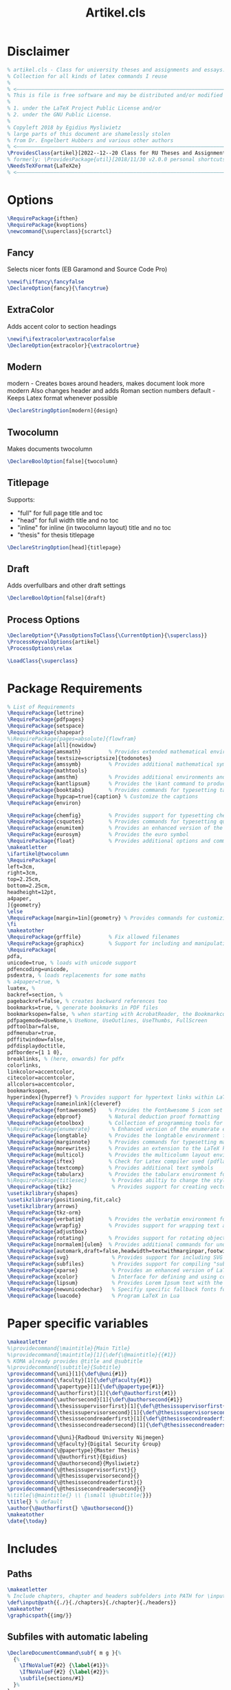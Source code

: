#+title: Artikel.cls
#+sub_title: Class for university theses and assignments, collection for all kinds of latex commands I reuse
#+property: header-args :tangle artikel.cls
#+on_save_cmd: #sleep 2 && sudo make

* Disclaimer
#+begin_src latex
% artikel.cls - Class for university theses and assignments and essays.
% Collection for all kinds of latex commands I reuse
%
% <–––––––––––––––––––––––––––––––––––––––––––––––––––––––––––––––––––––––––––>
% This is file is free software and may be distributed and/or modified
%
% 1. under the LaTeX Project Public License and/or
% 2. under the GNU Public License.
%
% Copyleft 2018 by Egidius Mysliwietz
% large parts of this document are shamelessly stolen
% from Dr. Engelbert Hubbers and various other authors
% <–––––––––––––––––––––––––––––––––––––––––––––––––––––––––––––––––––––––––––>
\ProvidesClass{artikel}[2022--12--20 Class for RU Theses and Assignments]
% formerly: \ProvidesPackage{util}[2018/11/30 v2.0.0 personal shortcuts]
\NeedsTeXFormat{LaTeX2e}
% <–––––––––––––––––––––––––––––––––––––––––––––––––––––––––––––––––––––––––––>
#+end_src
* Options
#+begin_src latex
\RequirePackage{ifthen}
\RequirePackage{kvoptions}
\newcommand{\superclass}{scrartcl}
#+end_src
** Fancy
Selects nicer fonts (EB Garamond and Source Code Pro)
#+begin_src latex
\newif\iffancy\fancyfalse
\DeclareOption{fancy}{\fancytrue}
#+end_src
** ExtraColor
Adds accent color to section headings
#+begin_src latex
\newif\ifextracolor\extracolorfalse
\DeclareOption{extracolor}{\extracolortrue}
#+end_src
** Modern
modern - Creates boxes around headers, makes document look more modern
         Also changes header and adds Roman section numbers
default - Keeps Latex format whenever possible
#+begin_src latex
\DeclareStringOption[modern]{design}
#+end_src
** Twocolumn
Makes documents twocolumn
#+begin_src latex
\DeclareBoolOption[false]{twocolumn}
#+end_src
** Titlepage
Supports:
  - "full" for full page title and toc
  - "head" for full width title and no toc
  - "inline" for inline (in twocolumn layout) title and no toc
  - "thesis" for thesis titlepage
#+begin_src latex
\DeclareStringOption[head]{titlepage}
#+end_src
** Draft
Adds overfullbars and other draft settings
#+begin_src latex
\DeclareBoolOption[false]{draft}
#+end_src
** Process Options
#+begin_src latex
\DeclareOption*{\PassOptionsToClass{\CurrentOption}{\superclass}}
\ProcessKeyvalOptions{artikel}
\ProcessOptions\relax

\LoadClass{\superclass}
#+end_src

* Package Requirements
#+begin_src latex
% List of Requirements
\RequirePackage{lettrine}
\RequirePackage{pdfpages}
\RequirePackage{setspace}
\RequirePackage{shapepar}
%\RequirePackage[pages=absolute]{flowfram}
\RequirePackage[all]{nowidow}
\RequirePackage{amsmath}         % Provides extended mathematical environments and commands
\RequirePackage[textsize=scriptsize]{todonotes}
\RequirePackage{amssymb}         % Provides additional mathematical symbols
\RequirePackage{mathtools}
\RequirePackage{amsthm}          % Provides additional environments and commands for typesetting mathematical proofs
\RequirePackage{kantlipsum}      % Provides the \kant command to produce blindtext
\RequirePackage{booktabs}        % Provides commands for typesetting tables
\RequirePackage[hypcap=true]{caption} % Customize the captions
\RequirePackage{environ}

\RequirePackage{chemfig}         % Provides support for typesetting chemical structures
\RequirePackage{csquotes}        % Provides commands for typesetting quotations
\RequirePackage{enumitem}        % Provides an enhanced version of the enumerate environment
\RequirePackage{eurosym}         % Provides the euro symbol
\RequirePackage{float}           % Provides additional options and commands for floating objects
\makeatletter
\ifartikel@twocolumn
\RequirePackage[
left=3cm,
right=3cm,
top=2.25cm,
bottom=2.25cm,
headheight=12pt,
a4paper,
]{geometry}
\else
\RequirePackage[margin=1in]{geometry} % Provides commands for customizing page layout
\fi
\makeatother
\RequirePackage{grffile}         % Fix allowed filenames
\RequirePackage{graphicx}        % Support for including and manipulating graphics
\RequirePackage[
pdfa,
unicode=true, % loads with unicode support
pdfencoding=unicode,
psdextra, % loads replacements for some maths
% a4paper=true, %
luatex, %
backref=section, %
pagebackref=false, % creates backward references too
bookmarks=true, % generate bookmarks in PDF files
bookmarksopen=false, % when starting with AcrobatReader, the Bookmarkcolumn is opened
pdfpagemode=UseNone,% UseNone, UseOutlines, UseThumbs, FullScreen
pdftoolbar=false,
pdfmenubar=true,
pdffitwindow=false,
pdfdisplaydoctitle,
pdfborder={1 1 0},
breaklinks, % (here, onwards) for pdfx
colorlinks,
linkcolor=accentcolor,
citecolor=accentcolor,
allcolors=accentcolor,
bookmarksopen,
hyperindex]{hyperref} % Provides support for hypertext links within LaTeX documents
\RequirePackage[nameinlink]{cleveref}
\RequirePackage{fontawesome5}    % Provides the FontAwesome 5 icon set
\RequirePackage{ebproof}         % Natural deduction proof formatting
\RequirePackage{etoolbox}        % Collection of programming tools for LaTeX
%\RequirePackage{enumerate}       % Enhanced version of the enumerate environment
\RequirePackage{longtable}       % Provides the longtable environment for typesetting tables that may span multiple pages
\RequirePackage{marginnote}      % Provides commands for typesetting marginal notes
\RequirePackage{morewrites}      % Provides an extension to the LaTeX kernel's output routine
\RequirePackage{multicol}        % Provides the multicolumn layout environment
\RequirePackage{iftex}           % Check for Latex compiler used (pdflatex, xelatex, lualatex)
\RequirePackage{textcomp}        % Provides additional text symbols
\RequirePackage{tabularx}        % Provides the tabularx environment for typesetting tables with fixed width columns
%\RequirePackage{titlesec}        % Provides abiltiy to change the style of the title
\RequirePackage{tikz}             % Provides support for creating vector graphics using the TikZ drawing library
\usetikzlibrary{shapes}
\usetikzlibrary{positioning,fit,calc}
\usetikzlibrary{arrows}
\RequirePackage{tkz-orm}
\RequirePackage{verbatim}        % Provides the verbatim environment for typesetting program code
\RequirePackage{wrapfig}         % Provides support for wrapping text around figures
\RequirePackage{adjustbox}
\RequirePackage{rotating}        % Provides support for rotating objects
\RequirePackage[normalem]{ulem}  % Provides additional commands for underlining text, such as strikethrough
\RequirePackage[automark,draft=false,headwidth=textwithmarginpar,footwidth=head]{scrlayer-scrpage} % scrtcl headers and footers, among other things
\RequirePackage{svg}              % Provides support for including SVG graphics
\RequirePackage{subfiles}         % Provides support for compiling "subfiles" (i.e., individual LaTeX files that are part of a larger project)
\RequirePackage{xparse}           % Provides an enhanced version of LaTeX's kernel commands for defining new commands
\RequirePackage{xcolor}           % Interface for defining and using color in LaTeX
\RequirePackage{lipsum}           % Provides Lorem Ipsum text with the \lorem command
\RequirePackage{newunicodechar}   % Specifiy specific fallback fonts for individual characters
\RequirePackage{luacode}          % Program LaTeX in Lua
#+end_src
* Paper specific variables
#+begin_src latex
\makeatletter
%\providecommand{\maintitle}{Main Title}
%\providecommand{\maintitle}[1]{\def{\@maintitle}{{#1}}
% KOMA already provides @title and @subtitle
%\providecommand{\subtitle}{Subtitle}
\providecommand{\uni}[1]{\def\@uni{#1}}
\providecommand{\faculty}[1]{\def\@faculty{#1}}
\providecommand{\papertype}[1]{\def\@papertype{#1}}
\providecommand{\authorfirst}[1]{\def\@authorfirst{#1}}
\providecommand{\authorsecond}[1]{\def\@authorsecond{#1}}
\providecommand{\thesissupervisorfirst}[1]{\def\@thesissupervisorfirst{#1}}
\providecommand{\thesissupervisorsecond}[1]{\def\@thesissupervisorsecond{#1}}
\providecommand{\thesissecondreaderfirst}[1]{\def\@thesissecondreaderfirst{#1}}
\providecommand{\thesissecondreadersecond}[1]{\def\@thesissecondreadersecond{#1}}

\providecommand{\@uni}{Radboud University Nijmegen}
\providecommand{\@faculty}{Digital Security Group}
\providecommand{\@papertype}{Master Thesis}
\providecommand{\@authorfirst}{Egidius}
\providecommand{\@authorsecond}{Mysliwietz}
\providecommand{\@thesissupervisorfirst}{}
\providecommand{\@thesissupervisorsecond}{}
\providecommand{\@thesissecondreaderfirst}{}
\providecommand{\@thesissecondreadersecond}{}
%\title{\@maintitle{} \\ {\small \@subtitle{}}}
\title{} % default
\author{\@authorfirst{} \@authorsecond{}}
\makeatother
\date{\today}
#+end_src
* Includes
** Paths
#+begin_src latex
\makeatletter
% Include chapters, chapter and headers subfolders into PATH for \input
\def\input@path{{./}{./chapters}{./chapter}{./headers}}
\makeatother
\graphicspath{{img/}}
#+end_src
** Subfiles with automatic labeling
#+begin_src latex
\DeclareDocumentCommand\subf{ m g }{%
  {%
    \IfNoValueT{#2} {\label{#1}}%
    \IfNoValueF{#2} {\label{#2}}%
    \subfile{sections/#1}
  }%
}
#+end_src
̀
* PDFLatex specifics
#+begin_src latex
\ifpdftex

\RequirePackage[american]{babel} % Provides support for multilingual typesetting
\RequirePackage{inputenc}        % Provides support for input encoding (e.g., for typing special characters)
\RequirePackage[T1]{fontenc}     % Provides support for font encoding

\fi
#+end_src
* LuaLaTeX/XeLaTeX specifics
** Languages
#+begin_src latex
\iftutex

\RequirePackage{fontspec}
\RequirePackage{polyglossia}
% usmax is same as us/american, but with additional hyphenation patterns
\setmainlanguage[variant=usmax]{english}
\setotherlanguage[variant=german, spelling=new, script=latin]{german} %or script=blackletter
\setotherlanguage[variant=ecclesiastic, hyphenation=liturgical, usej=false]{latin}
\setotherlanguage[numerals=hebrew, calendar=hebrew, transliteration=academy]{hebrew}
\setotherlanguage[variant=ancient, numerals=greek, attic=true]{greek}
#+end_src
*** Language Environments
#+begin_src latex
\newenvironment{churchlatin}
{\begin{latin}[variant=ecclesiastic, hyphenation=liturgical, usej=false]}
  {\end{latin}}

\newenvironment{classicallatin}
{\begin{latin}[variant=classic]}
  {\end{latin}}

\newenvironment{ancientgreek}
{\begin{greek}[variant=ancient, numerals=greek]}
  {\end{greek}}

#+end_src
** Font tweaks
#+begin_src latex
%\defaultfontfeatures{Scale=MatchLowercase} % Makes all fonts match the lowercase of the main font by default
\defaultfontfeatures[\rmfamily]{Scale=1} % Roman font keeps its size (as all other fonts are relative to it)

\RequirePackage{microtype}
\RequirePackage{realscripts}
\RequirePackage[cmintegrals, cmbraces]{newtxmath}
#+end_src
** End of LuaLaTeX
#+begin_src latex
\fi
#+end_src
* Biblatex
#+begin_src latex
\RequirePackage[backend=biber, style=ieee, giveninits=true, uniquename=init] {biblatex} % Bibliographic package
% language=auto, autolang=other make biblatex automatically switch language script fonts, but create problems with mixed scripts
#+end_src
* Fonts
** Definition Overview
Fontspec defines:
- BoldFont \textbf \strong
- ItalicFont \textit \emph
- BoldItalicFont
- SlantedFont \textsl
- BoldSlantedFont
- SwashFont \textsw
- BoldSwashFont
- SmallCapsFont \textsc
- UprightFont
FontFace defines
- xl: Extra Light \textxl
- l: Light \textl
- (Regular)
- md: Medium \textmd
- sb: Semibold \textsb
- db: Demibold \textdb
- (Bold) \textbf
- k: Black \textbl \textk
** Font Face Shortcuts
#+begin_src latex
\iftutex
% Extra light
\DeclareRobustCommand\xlseries{\fontseries{xl}\selectfont}
\DeclareTextFontCommand{\textxl}{\xlseries}
% Light
\DeclareRobustCommand\lseries{\fontseries{l}\selectfont}
\DeclareTextFontCommand{\textl}{\lseries}
% Medium
\DeclareRobustCommand\mbseries{\fontseries{mb}\selectfont}
\DeclareTextFontCommand{\textmb}{\mbseries}
% Semibold
\DeclareRobustCommand\sbseries{\fontseries{sb}\selectfont}
\DeclareTextFontCommand{\textsb}{\mbseries}
% Demibold
\DeclareRobustCommand\dbseries{\fontseries{db}\selectfont}
\DeclareTextFontCommand{\textdb}{\mbseries}
% Black
\DeclareRobustCommand\kseries{\fontseries{k}\selectfont}
\DeclareTextFontCommand{\textk}{\kseries}
\DeclareTextFontCommand{\textbl}{\kseries}

\newcommand{\lmr}{\fontfamily{lmr}\selectfont} % Latin Modern Roman
\newcommand{\lmss}{\fontfamily{lmss}\selectfont} % Latin Modern Sans
\newcommand{\lmtt}{\fontfamily{lmtt}\selectfont} % Latin Modern Mono
#+end_src
*** Strong Nesting
Allows for progressively weightier fonts when invoking \strong
#+begin_src latex
\strongfontdeclare{\xlseries,\mbseries}
\strongfontdeclare{\lseries,\sbseries}
\strongfontdeclare{\mbseries,\bfseries}
\strongfontdeclare{\sbseries,\bfseries}
\strongfontdeclare{\dbseries,\bfseries}
\strongfontdeclare{\bfseries,\kseries}
\fi
#+end_src
** EB Garamond
#+begin_src latex
\makeatletter
\ifpdftex
\iffancy
\RequirePackage{ebgaramond}
\RequirePackage{ebgaramond-maths}
\fi\fi
\makeatother
\iftutex


 % \defaultfontfeatures+[EBGaramond]{
 %   RawFeature={%
 %  +hlig;
 %  +case;%Case sensitive symbols
 %  +liga;%Default ligatures
 %  +kern;
 % }
 % ,}
\providefontfamily{\EBGaramond}{EBGaramond}[
Path = /home/user/.fonts/EBGaramond/,
Scale = 1,
Extension = .ttf,
UprightFont = *-Regular, % set EB Garamond 12 as default upright font
UprightFeatures = {
  SizeFeatures = {
    {Size = -10.1,
      Font = *-Regular}, % use EB Garamond 08 for 10pt size and smaller
    {Size = 10.1-}
  },
}, % use default upright font for larger than 10pt size
ItalicFont = *-Italic, % set EB Garamond 12 as default italic font
ItalicFeatures = {
  SizeFeatures = {
    {Size = -10.1,
      Font = *-Italic}, % use EB Garamond 08 for 10pt size and smaller
    {Size = 10.1-}
  }
}, % use default italic font for larger than 10pt size
BoldFont = *-Bold, % set EB Garamond 12 as default italic font
BoldFeatures = {
  SizeFeatures = {
    {Size = -10.1,
      Font = *-Bold}, % use EB Garamond 08 for 10pt size and smaller
    {Size = 10.1-}
  }
}, % use default italic font for larger than 10pt size
BoldItalicFont = *-BoldItalic,
FontFace={mb}{n}{*-Medium},
FontFace={mb}{it}{*-MediumItalic},
FontFace={sb}{n}{*-SemiBold},
FontFace={sb}{it}{*-SemiBoldItalic},
FontFace={k}{n}{*-ExtraBold},
FontFace={k}{it}{*-ExtraBoldItalic},
SmallCapsFeatures = {Letters = SmallCaps},
Ligatures = {Common, TeX},
Numbers = {Proportional, OldStyle},
%RawFeature = {-locl, +swsh, +ss01},
SwashFont = *-Swash,
]
\makeatletter
\iffancy
\setmainfont{EBGaramond}
\setsansfont{EBGaramond} % Change to Optima
\newfontfamily\greekfont{EBGaramond}
\else
\setmainfont{Linux Libertine O}
\setsansfont{Linux Libertine O} % Switch to Sans
\newfontfamily\greekfont{Linux Libertine O}
\fi
\makeatother
#+end_src
*** Fix for enum with Garamond
EB Garamond does not always properly display the bullet without this
#+begin_src latex
\setlist[itemize]{label={\large $\bullet$}, labelsep=3mm}
#+end_src
*** Black Initials
#+begin_src latex
\providefontfamily{\EBGaramondInitials}{EBGaramond-Initials}[
Path = /home/user/.fonts/EBGaramond/orig/,
Extension = .otf,
]
#+end_src
*** White Initials
#+begin_src latex
\providefontfamily{\EBGaramondWhiteInitials}{EBGaramond-Initials}[
Path = /home/user/.fonts/EBGaramond/orig/,
Extension = .otf,
UprightFont = *F1
]
#+end_src
*** Text Initials
#+begin_src latex
\providefontfamily{\EBGaramondTextInitials}{EBGaramond-Initials}[
Path = /home/user/.fonts/EBGaramond/orig/,
Extension = .otf,
UprightFont = *F2
]
#+end_src
*** EB Garamond Swash
#+begin_src latex
\providefontfamily{\EBGaramondSwash}{EBGaramond-Swash}[
Path = /home/user/.fonts/EBGaramond/orig/,
Extension = .otf,
UprightFont = *
]
\providecommand{\ebsw}{\EBGaramondSwash}
\makeatletter
\iffancy
\renewcommand{\textsw}[1]{{\EBGaramondSwash{}#1}}
\let\oldquote\quote
\let\oldendquote\endquote%
\renewenvironment{quote}{\oldquote\EBGaramondSwash“}{”\oldendquote}
\fi
\makeatother
#+end_src

** SourceCodePro
#+begin_src latex
\providefontfamily{\SourceCodePro}{SourceCodePro}[
Path = /home/user/.fonts/SourceCodePro/,
Extension = .otf,
UprightFont = *-Regular,
BoldFont = *-Bold,
ItalicFont = *-It,
BoldItalicFont = *-BoldIt,
FontFace = {xl}{n}{*-ExtraLight},
FontFace = {xl}{it}{*-ExtraLightIt},
FontFace = {l}{n}{*-Light},
FontFace = {l}{it}{*-LightIt},
FontFace = {mb}{n}{*-Medium},
FontFace = {mb}{it}{*-MediumIt},
FontFace = {sb}{n}{*-Semibold},
FontFace = {sb}{it}{*-SemiboldIt},
FontFace = {k}{n}{*-Black},
FontFace = {k}{it}{*-BlackIt},
Scale=MatchLowercase,
]
\makeatletter
\iffancy
\setmonofont[Scale=MatchLowercase]{SourceCodePro}
\fi
\makeatother
#+end_src
** Arial
#+begin_src latex
\providefontfamily{\Arial}{Arial}[
Path = /home/user/.fonts/Arial/,
Extension = .otf,
UprightFont = *,
AutoFakeBold,
AutoFakeSlant,
]
#+end_src
** ScheherazadeNew (Arabic script)
#+begin_src latex
\setotherlanguage{arabic}
\setotherlanguage{persian}
\newfontfamily\arabicfont[Script=Arabic]{ScheherazadeNew}
\newfontfamily\arabicfonttt[Script=Arabic]{ScheherazadeNew}
\providefontfamily{\ScheherazadeNew}{ScheherazadeNew}[
Path = /home/user/.fonts/ScheherazadeNew/,
Extension = .ttf,
UprightFont = *-Regular,
BoldFont = *-Bold,
]
\providefontfamily{\GeezaPro}{GeezaPro}[
Path = /home/user/.fonts/GeezaPro/,
Extension = .otf,
UprightFont = *-Regular,
]
#+end_src
*** Workaround fallback font for Arabic Unicode block
#+begin_src latex
\begin{luacode}
  function addcharsarabic(start, finish)
    for i=start,finish do
      tex.sprint("\\newunicodechar{" .. unicode.utf8.char(i) .. "}{{\\arabicfont{" .. unicode.utf8.char(i) .. "}}}")
    end
  end
\end{luacode}

\directlua{addcharsarabic(0x0600, 0x06FF)}  % Arabic block
#+end_src
** KingHwa Old Song (CJK)
#+begin_src latex
\setotherlanguage{chinese}
\newfontfamily\chinesefont[Script=CJK]{KingHwaOldSong}
\providefontfamily{\KingHwa}{KingHwaOldSong}[
Path = /home/user/.fonts/KingHwaOldSong/,
Extension = .otf,
UprightFont = *-Regular,
]
#+end_src
*** Workaround fallback font for CJK Unicode block
#+begin_src latex
\begin{luacode}
  function addcharsCJK(start, finish)
    for i=start,finish do
      tex.sprint("\\newunicodechar{" .. unicode.utf8.char(i) .. "}{{\\chinesefont{" .. unicode.utf8.char(i) ..   "}}}")
    end
  end
\end{luacode}

  % CJK Unified Ideographs
  \directlua{addcharsCJK(0x4E00, 0x9FFF)}

  % CJK Unified Ideographs Extension A
  \directlua{addcharsCJK(0x3400, 0x4DBF)}

  %- CJK Unified Ideographs Extension B
  \directlua{addcharsCJK(0x20000, 0x2A6DF)}

  %- CJK Unified Ideographs Extension C
  \directlua{addcharsCJK(0x2A700, 0x2B73F)}

  %- CJK Unified Ideographs Extension D
  \directlua{addcharsCJK(0x2B740, 0x2B81F)}

  %- CJK Unified Ideographs Extension E
  \directlua{addcharsCJK(0x2B820, 0x2CEAF)}

  %- CJK Unified Ideographs Extension F
  \directlua{addcharsCJK(0x2CEB0, 0x2EBEF)}

  %- CJK Unified Ideographs Extension G
  \directlua{addcharsCJK(0x30000, 0x3134F)}

  %- CJK Unified Ideographs Extension H
  \directlua{addcharsCJK(0x31350, 0x323AF)}

  %- CJK Compatibility Ideographs
  \directlua{addcharsCJK(0xF900, 0xFAFF)}

  %- CJK Compatibility Ideographs Supplement
  \directlua{addcharsCJK(0x2F800, 0x2FA1F)}

#+end_src
** Noto Sans Canadian Aboriginal
#+begin_src latex
\newfontfamily\canadianaboriginalfont{NotoSansCanadianAboriginal}
\providefontfamily{\NSCanadianAboriginal}{NotoSansCanadianAboriginal}[
Path = /home/user/.fonts/NotoSansCanadianAboriginal/,
Extension = .ttf,
UprightFont = *-Regular,
BoldFont = *-Bold,
]
#+end_src
*** Workaround fallback font for Canadian Aboriginal Syllabics
#+begin_src latex
\begin{luacode}
  function addcharsCanadianAboriginal(start, finish)
    for i=start,finish do
      tex.sprint("\\newunicodechar{" .. unicode.utf8.char(i) .. "}{{\\NSCanadianAboriginal{" .. unicode.utf8.char(i) ..   "}}}")
    end
  end
\end{luacode}

  % CJK Unified Ideographs
  \directlua{addcharsCanadianAboriginal(0x1400, 0x167F)}
#+end_src

** Frank Ruhl Libre (Hebrew)
#+begin_src latex
\setotherlanguage{hebrew}
\newfontfamily\hebrewfont[Script=Hebrew]{FrankRuhlLibre}
\providefontfamily{\FrankRuhlLibre}{FrankRuhlLibre}[
Path = /home/user/.fonts/FrankRuhlLibre/,
Extension = .ttf,
UprightFont = *-Regular,
BoldFont = *-Bold,
]
#+end_src
*** Workaround fallback font for Hebrew
#+begin_src latex
\begin{luacode}
  function addcharsHebrew(start, finish)
    for i=start,finish do
      tex.sprint("\\newunicodechar{" .. unicode.utf8.char(i) .. "}{{\\hebrewfont{" .. unicode.utf8.char(i) ..   "}}}")
    end
  end
\end{luacode}

  % Hebrew block
  \directlua{addcharsHebrew(0x0590, 0x05FF)}
#+end_src

** Laila (Devanagari)
#+begin_src latex
\setotherlanguage{sanskrit}
\setotherlanguage{devanagari}
\setotherlanguage{hindi}
\newfontfamily\devanagarifont[Script=Devanagari]{Laila}
\providefontfamily{\Laila}{Laila}[
Path = /home/user/.fonts/Laila/,
Extension = .ttf,
UprightFont = *-Regular,
BoldFont = *-Bold,
]
#+end_src
*** Workaround fallback font for Devanagari
#+begin_src latex
\begin{luacode}
  function addcharsDevanagari(start, finish)
    for i=start,finish do
      tex.sprint("\\newunicodechar{" .. unicode.utf8.char(i) .. "}{{\\devanagarifont{" .. unicode.utf8.char(i) ..   "}}}")
    end
  end
\end{luacode}

  % Devanagari block
  \directlua{addcharsDevanagari(0x0900, 0x097F)}
#+end_src


** Noto Sans Egyptian Hieroglyphs
#+begin_src latex
\newfontfamily\egyptianhieroglyphsfont{NotoSansEgyptianHieroglyphs}
\providefontfamily{\NSEgyptianHieroglyphs}{NotoSansEgyptianHieroglyphs}[
Path = /home/user/.fonts/NotoSansEgyptianHieroglyphs/,
Extension = .ttf,
UprightFont = *-Regular,
]
#+end_src
*** Workaround fallback font for Egyptian Hieroglyphs
#+begin_src latex
\begin{luacode}
  function addcharsEgyptianHieroglyphs(start, finish)
    for i=start,finish do
      tex.sprint("\\newunicodechar{" .. unicode.utf8.char(i) .. "}{{\\NSEgyptianHieroglyphs{" .. unicode.utf8.char(i) ..   "}}}")
    end
  end
\end{luacode}

  % Egyptian Hieroglyphs block
  \directlua{addcharsEgyptianHieroglyphs(0x13000, 0x1342F)}
#+end_src

** Apple Color Emoji
#+begin_src latex
\providefontfamily{\AppleColorEmoji}{AppleColorEmoji}[
Path = /home/user/.fonts/AppleColorEmoji/,
Extension = .ttf,
UprightFont = *-Regular,
AutoFakeBold,
AutoFakeSlant,
]
#+end_src
*** Workaround fallback font for emoji Unicode block
#+begin_src latex
\begin{luacode}
  function addcharsEmoji(start, finish)
    for i=start,finish do
      tex.sprint("\\newunicodechar{" .. unicode.utf8.char(i) .. "}{{\\AppleColorEmoji{" .. unicode.utf8.char(i) ..   "}}}")
    end
  end
\end{luacode}

% Main emoji block
  %\directlua{addcharsEmoji(0x1F600, 0x1F64F)}
% Additional block
  %\directlua{addcharsEmoji(0x1F900, 0x1F9FF)}

#+end_src

** Times New Roman
#+begin_src latex
\providefontfamily{\TimesNewRoman}{TimesNewRoman}[
Extension = .otf,
Path = /home/user/.fonts/TimesNewRoman/,
UprightFont = *,
AutoFakeBold,
AutoFakeSlant,
]
#+end_src
** Font Awesome
#+begin_src latex
\providefontfamily{\FontAwesome}{FontAwesome}[
Extension = .otf,
Path = /home/user/.fonts/FontAwesome/,
UprightFont = *-Regular,
BoldFont = *-Solid,
]
\providefontfamily{\FontAwesomeBrands}{FontAwesome-Brands}[
Extension = .otf,
Path = /home/user/.fonts/FontAwesome/,
UprightFont = *-Regular,
]

#+end_src
** Default
"Latin Modern Roman"
"Linux Libertine O"
** End of LuaTeX/XeTeX specifics
#+begin_src latex
\fi
#+end_src

* Logos
** RU
#+begin_src latex
\providecommand{\RUlogo}{\includegraphics[width=25mm]{img/in_dei_nomine_feliciter.eps}}
\providecommand{\textRUlogo}{\raisebox{0pt}[0pt][0pt]{\scalebox{.33}{\RUlogo}}}
#+end_src
** Star
#+begin_src latex
\iftutex
\providefontfamily{\starcorporate}{Corporate}[
Path = /home/user/.fonts/Corporate/,
Extension = .otf,
UprightFont = *E-Regular,
SmallCapsFont = *E-SC-Regular,
FontFace={l}{n}{*S-Light-Regular},
]
\newcommand{\segp}{{\starcorporate{} \textsc{Star Cooperation\raisebox{.45ex}{\scalebox{.5}{®}}}}}
\newcommand{\starlogo}{{%
\begin{minipage}[c][\arraycolsep][t]{.3\linewidth}
  \begin{center}
    \segp{} \\\vspace{-1.6ex}\rule{8.75em}{.2pt}\\\vspace{-1.3ex} \starcorporate\textl{} \scalebox{.44}{Your Partners in Excellence}
  \end{center}
\end{minipage}}}

\newcommand{\textstarlogo}{%_
% Magic number of .57cm to make logo appear vertically centered in logo
\raisebox{.57cm}{\starlogo}
}

\fi
#+end_src

#+RESULTS:
#+begin_example
\iftutex
\providefontfamily{\starcorporate}{Corporate}[
Path = /home/user/.fonts/Corporate/,
Extension = .otf,
UprightFont = *E-Regular,
SmallCapsFont = *E-SC-Regular,
FontFace={l}{n}{*S-Light-Regular},
]
\newcommand{\segp}{{\starcorporate{} \textsc{Star Cooperation\raisebox{.45ex}{\scalebox{.5}{®}}}}}
\newcommand{\starlogo}{{%
\begin{minipage}[c][\arraycolsep][t]{.3\linewidth}
  \begin{center}
    \segp{} \\\vspace{-1.6ex}\rule{8.75em}{.2pt}\\\vspace{-1.3ex} \starcorporate\textl{} \scalebox{.44}{Your Partners in Excellence}
  \end{center}
\end{minipage}}}
\fi
#+end_example

** Current used compiler
#+begin_src latex
\newcommand{\compiler}{\ifpdftex pdf\TeX\else\ifluatex lua\TeX\else\ifxetex \XeTeX\fi\fi\fi}
#+end_src
* Style
** Liturgical Colors
#+begin_src latex
\definecolor{litpurple}{RGB}{128,0,128}
\definecolor{gold}{RGB}{212,175,55}
\definecolor{litpink}{RGB}{244,133,186}
\definecolor{litgreen}{RGB}{24,100,32}
\definecolor{litred}{RGB}{216,7,7}
\definecolor{lityellow}{RGB}{212,175,55}
\newcommand{\litpurple}{\color{litpurple}}
\newcommand{\gold}{\color{gold}}
#+end_src

** Colors
#+begin_src latex
\newcommand{\red}[1]{{\color{red}{#1}}}
\newcommand{\blue}[1]{{\color{blue}{#1}}}
\newcommand{\yellow}[1]{{\color{yellow}{#1}}}
\newcommand{\grey}[1]{{\color{gray}{#1}}}
\newcommand{\gray}[1]{{\color{gray}{#1}}}
\newcommand{\green}[1]{{\color{green}{#1}}}
\newcommand{\white}[1]{{\color{white}{#1}}}
\newcommand{\orange}[1]{{\color{orange}{#1}}}
\newcommand{\purple}[1]{{\color{purple}{#1}}}
\newcommand{\pink}[1]{{\color{pink}{#1}}}
#+end_src
** Text styles
*** Dropcaps
#+begin_src latex
% Using TeX command definition instead of Latex to make word capitilization work better
\def\drop #1#2 {% space before { is required
  \lettrine[lines=2]{\EBGaramondTextInitials{}#1}{#2} % trailing space
}

% Same command, but does not force EB Garamond Text
\def\drop* #1#2 {% space before { is required
  \lettrine[lines=2]{#1}{#2} % trailing space
}

% Use Black Initials instead
\def\fancydrop #1#2 {% space before { is required
  \lettrine[lines=2]{\EBGaramondInitials{}#1}{#2} % trailing space
}
%\providecommand{\Section}[1]{\section{#1}\drop}
%\providecommand{\Section*}[1]{\section{#1}\drop*}

#+end_src
*** Shapes around text
#+begin_src latex
% Trapezii
\newcommand{\sctrap}[2][1cm]{
  \begin{tikzpicture}%
 \node[xshift=2cm,yshift=-3cm,draw,trapezium,text width=#1,align=center,shape border rotate=180]{\ensuremath{#2}};%
 \end{tikzpicture}%
 \vspace*{-0.10cm}%
}

% Small Trapezoid
\newcommand{\sctrapsmall}[2][1cm]{
\resizebox{!}{0.7\baselineskip}{\sctrap[#1]{#2}}
}

% Circle around text
\DeclareRobustCommand\circled[1]{\tikz[baseline=(char.base)]{
            \node[shape=circle,draw,inner sep=2pt] (char) {#1};
}}

#+end_src
*** Glowing text
#+begin_src latex
\providecommand{\textglow}[2][red]{%
  \leavevmode%
  \pdfliteral{q 1 J 1 j 1 Tr}%
  \foreach\layer in{1,...,10}{%
    \color{#1!\layer0!white!50!white}%
    \pgfsetlinewidth{(11-\layer)/3}% pgf command will do arithmetic for us
    \rlap{#2}%
  }%
  \pdfliteral{Q}%
  \hbox{#2}%
}
#+end_src
** Compact enumerate and itemize
#+begin_src latex
\newenvironment{compactitemize}{\begin{itemize}[noitemsep]}{\end{itemize}}
\newenvironment{compactenumerate}{\begin{enumerate}[noitemsep]}{\end{enumerate}}
\newenvironment{spaceditemize}{\begin{itemize}}{\end{itemize}}
\newenvironment{spacedenumerate}{\begin{enumerate}}{\end{enumerate}}


% Refine these compact versions as default in compact document
\let\oldenumerate\enumerate
\let\endoldenumerate\endenumerate
\renewenvironment{enumerate}{\oldenumerate[noitemsep]}{\endoldenumerate}
\let\olditemize\itemize
\let\endolditemize\enditemize
\renewenvironment{itemize}{\olditemize[noitemsep]}{\endolditemize}
#+end_src
** Style for Minted
#+begin_src latex
% ensure tables have correct text colour
%\AtBeginEnvironment{tabular}{\color{green}}

% Code blocks
\RequirePackage{minted}
\RequirePackage[many,breakable,xparse]{tcolorbox}

  \setminted{
	frame=none,
	% framesep=2mm,
	baselinestretch=1.2,
	fontsize=\footnotesize,
	highlightcolor=page!95!text!80!primary,
	linenos,
	breakanywhere=true,
	breakautoindent=true,
	breaklines=true,
	tabsize=4,
	xleftmargin=3.5em,
	autogobble=true,
	obeytabs=true,
	python3=true,
	% texcomments=true,
	framesep=2mm,
	breakbefore=\\\.+,
	breakafter=\,
  }

  \BeforeBeginEnvironment{minted}{
	\begin{tcolorbox}[
	  enhanced,
	  overlay={\fill[page!90!text] (frame.south west) rectangle ([xshift=2.8em]frame.north west);},
	  colback=page!95!text,
	  colframe=page!95!text, % make frame colour same as background
	  breakable,% Allow page breaks
	  arc=0pt,outer arc=0pt,sharp corners, % sharp corners
	  boxsep=0pt,left=0pt,right=0pt,top=0pt,bottom=0pt % no margin/paddding
	  ]
	}
	\AfterEndEnvironment{minted}{\end{tcolorbox}}


  \renewcommand\theFancyVerbLine{\color{text!60!page}\arabic{FancyVerbLine}} % minted line numbering

  \let\mintinlineold\mintinline
  \setmintedinline{breaklines,bgcolor={}}
  % FIXME: issue with line breaking (it doesn't)
  \DeclareTotalTCBox{\mintinline}{v v}{
	nobeforeafter,tcbox raise base,
	enhanced, frame hidden, arc=3pt,
	boxsep=0pt,left=3pt,right=3pt,top=2pt,bottom=2pt, % minimal margin/paddding
	colback=page!94!text,
	outer arc=0pt,
	leftrule=0pt,rightrule=0pt,toprule=0pt,bottomrule=0pt
  }{\mintinlineold{#1}{#2}}
#+end_src
** ISO Date
#+begin_src latex
\newcommand{\isodate}{\the\year-\ifnum\month<10\relax0\fi\the\month-\ifnum\day<10\relax0\fi\the\day}
#+end_src
** Roman Numbers for Table of Contents
#+begin_src latex
\makeatletter
\IfStrEq{\artikel@design}{modern}{
  \NewCommandCopy{\toc}{\tableofcontents}
  \renewcommand{\tableofcontents}{\pagenumbering{Roman}\toc\clearpage\pagenumbering{arabic}}
}{}
\makeatother
#+end_src
** Roman Numbers for Sections
#+begin_src latex
\makeatletter
\IfStrEq{\artikel@design}{modern}{
  \renewcommand\thesection{\Roman{section}} % Roman numerals for the sections
  \renewcommand\thesubsection{\roman{subsection}} % roman numerals for subsections
  \renewcommand\thesubsubsection{\alph{subsubsection}} % alphabetic numerals for subsubsections
}{}
\makeatother
#+end_src
** Header and Footer Styles
#+begin_src latex
\makeatletter
\RequirePackage[hyphenate,fit]{truncate}
\providecommand{\logo}[1]{\def\@logo{#1}}
\providecommand{\@logo}{}
\colorlet{accentcolor}{litpurple}
\providecommand{\accentcolor}{\color{accentcolor}}
\IfStrEq{\artikel@design}{modern}{
\pagestyle{scrheadings}
\KOMAoptions{headsepline=2pt, headwidth=textwithmarginpar}
%\KOMAoptions{footsepline=.2pt:4cm, clines}
\addtokomafont{pagenumber}{\accentcolor}
\ifextracolor
\addtokomafont{section}{\accentcolor}
\fi
\cfoot{}
\ihead{\@logo}

\chead{$\bullet$ \truncate{6cm}{\@title} $\bullet$}

\rohead*{%
  \raisebox{\dimexpr-2pt-\dp\strutbox\relax}[0pt][0pt]
  {\accentcolor\rule{1pt}{\dimexpr24pt+\dp\strutbox\relax}}%
  \hspace{0.8em}%
  \hbox{\truncate{4cm}{\rightmark} $\bullet$ \accentcolor{\Large\pagemark}}
}
\setkomafont{pagehead}{\normalfont\scshape}
\setkomafont{headsepline}{\color{black!20!white}}

% To make the accented line appear above the grey line
\RemoveLayersFromPageStyle{scrheadings}{scrheadings.head.below.line}
\AddLayersAtBeginOfPageStyle{scrheadings}{scrheadings.head.below.line}
}{}
\IfStrEq{\artikel@design}{default}{
  \chead{}
}{}
\makeatother
#+end_src
** Boxes around headers
#+begin_src latex
\makeatletter
\IfStrEq{\artikel@design}{modern}{
\colorlet{sectioncolor}{black!20}
\renewcommand\sectionlinesformat[4]{%
  \colorbox{sectioncolor}{%
    \parbox[t]{\dimexpr\linewidth-2\fboxsep\relax}{%
      \raggedsection\@hangfrom{#3}{#4}%
    }}}
}{}
\makeatother
#+end_src
** Two Columns
#+begin_src latex
\makeatletter
\ifartikel@twocolumn
\setlength{\columnsep}{2em}
\tolerance=9999
\fi
\makeatother
#+end_src
* Draft
#+begin_src latex
\makeatletter
\ifartikel@draft
\overfullrule=10mm
\fi
\makeatother
#+end_src
* Hyperlinks
** (Back)links between words
#+begin_src latex
% Link to other word \goto{there}{Text}
% Or optionally define label for this word at the same time
% \goto[here]{there}{Text}
\newcommand{\goto}[3][]{%
  \ifthenelse{\equal{#1}{}}
  {\hyperlink{#2}{#3}}
  {\hypertarget{#1}{\hyperlink{#2}{#3}}}
}
#+end_src

* Exercise
#+begin_src latex
% Creating exercises for assignments
\newcommand{\exercise}[2]{\subsection*{Exercise #1}{#2}}
\newcommand{\exerciseenum}[2]{\subsection*{Exercise #1}{\begin{enumerate}[(a)]#2\end{enumerate}}}
\newcommand{\exerciseinum}[2]{\subsection*{Exercise #1}{\begin{enumerate}[(i)]#2\end{enumerate}}}
#+end_src
* Math
** Functions
#+begin_src latex
% Math stuff
\newcommand{\abs}[1]{\ensuremath{\left|\, #1 \,\right|}}
\newcommand{\floor}[1]{\ensuremath{\left\lfloor\, #1 \,\right\rfloor}}
\newcommand{\ceil}[1]{\ensuremath{\left\lceil\, #1 \,\right\rceil}}
\newcommand{\set}[1]{\ensuremath{\left{{#1}\right}}}
\newcommand{\setbuild}[2]{\ensuremath{\set{{#1}\mid{#2}}}}
\newcommand{\seq}[1]{\ensuremath{\left{{#1}\right}}}
\newcommand{\TT}{\ensuremath{\mathbb{T}}}
\newcommand{\FF}{\ensuremath{\mathbb{F}}}
\newcommand{\NN}{\ensuremath{\mathbb{N}}}
\newcommand{\NNp}{\ensuremath{\mathbb{N}^{+}}}
\newcommand{\ZZ}{\ensuremath{\mathbb{Z}}}
\newcommand{\ZZp}{\ensuremath{\mathbb{Z}^{+}}}
\newcommand{\QQ}{\ensuremath{\mathbb{Q}}}
\newcommand{\QQp}{\ensuremath{\mathbb{Q}^{+}}}
\newcommand{\RR}{\ensuremath{\mathbb{R}}}
\newcommand{\RRp}{\ensuremath{\mathbb{R}^{+}}}
\newcommand{\CC}{\ensuremath{\mathbb{C}}}
\newcommand{\power}[1]{\ensuremath{{\cal P}\left({#1}\right)}}

% abbreviations for text formatings
\newcommand{\m}[1]{\ensuremath{\mbox{~#1~}}}
\newcommand{\n}[1]{\ensuremath{\mbox{\textit{#1}}}}

% Curly functions
\newcommand{\A}[2]{\ensuremath{\mathcal{A}\llbracket#1\rrbracket#2}}
\newcommand{\B}[2]{\ensuremath{\mathcal{B}\llbracket#1\rrbracket#2}}
\newcommand{\N}[2]{\ensuremath{\mathcal{N}\llbracket#1\rrbracket#2}}


#+end_src
** Operators
#+begin_src latex
%% MATH OPERATORS
\DeclareMathOperator{\supersine}{supersin}
\DeclareMathOperator{\supercosine}{supercos}
#+end_src
** Theorems
#+begin_src latex
%% THEOREM STYLES
\newtheorem{theorem}{Theorem}[section]
\newtheorem{corollary}{Corollary}[theorem]
\newtheorem{lemma}[theorem]{Lemma}
\newtheorem{proposition}[theorem]{Proposition}

\theoremstyle{definition}
\newtheorem{definition}[theorem]{Definition}

\theoremstyle{remark}
\newtheorem*{remark}{Remark}
#+end_src latex
* RU Courses
** Semantics and Correctness
*** Shortcuts for writing prooftree states
#+begin_src latex
% State abbreviations
\newcommand{\sI}[0]{\ensuremath{s^{\prime}}}
\newcommand{\sII}[0]{\ensuremath{s^{\prime\prime}}}
\newcommand{\sIII}[0]{\ensuremath{s^{\prime\prime\prime}}}
\newcommand{\sIV}[0]{\ensuremath{s^{\prime\prime\prime\prime}}}
\newcommand{\sV}[0]{\ensuremath{s^{\prime\prime\prime\prime\prime}}}
\newcommand{\sVI}[0]{\ensuremath{s^{\prime\prime\prime\prime\prime\prime}}}
\newcommand{\sVII}[0]{\ensuremath{s^{\prime\prime\prime\prime\prime\prime\prime}}}
\newcommand{\sVIII}[0]{\ensuremath{s^{\prime\prime\prime\prime\prime\prime\prime\prime}}}
\newcommand{\sIX}[0]{\ensuremath{s^{\prime\prime\prime\prime\prime\prime\prime\prime\prime}}}
\newcommand{\sX}[0]{\ensuremath{s^{\prime\prime\prime\prime\prime\prime\prime\prime\prime\prime}}}
#+end_src
*** Prooftrees
#+begin_src latex
% abbreviations for prooftrees
\newcommand{\hyp}[2]{\infer[no rule]0[#2]{#1}}
\newcommand{\treecolor}[1]{\rewrite{\color{#1}\box\treebox}}


% derivation commands for natural semantics of the course Semantics & Correctness
\newcommand{\trans}[2]{\ensuremath{\langle#1\rangle\to#2}}
\newcommand{\exch}[3]{\ensuremath{[#1 \mapsto \A{#2}#3]}}

\newcommand{\for}[6]{\ensuremath{\langle\mbox{for~} #1 := #2 \m{to} #3 \m {do} #4, #5\rangle \to #6}}
\newcommand{\nfor}[5]{\ensuremath{\mbox{for~} #1 := #2 \m{to} #3 \m {do} #4, #5}}

\newcommand{\rep}[4]{\ensuremath{\langle \mbox{repeat~} #1 \m{until} #2, #3\rangle \to #4}}
\newcommand{\nrep}[3]{\ensuremath{\mbox{repeat~} #1 \m{until} #2, #3}}

\newcommand{\whi}[4]{\ensuremath{\langle \mbox{while~} #1 \m{do} #2, #3\rangle\to #4}}
\newcommand{\nwhi}[3]{\ensuremath{\mbox{while~} #1 \m{do} #2, #3}}

\newcommand{\blo}[4]{\ensuremath{\langle \mbox{begin} #1 #2 \mbox{~end}, #3
    \rangle \to #4}}
\newcommand{\nblo}[2]{\ensuremath{\mbox{begin} #1 #2 \mbox{~end}}}
\newcommand{\var}[5]{\ensuremath{\langle\mbox{var~} #1 := #2; #3, #4\rangle \to_D #5}}
\newcommand{\nvar}[2]{\ensuremath{\mbox{~var~} #1 := #2;~}}
\newcommand{\dv}[2]{\ensuremath{[\{#1\} \mapsto #2]}}
\newcommand{\dtrans}[2]{\ensuremath{\langle#1\rangle\to_D#2}}
#+end_src
*** Semantic rules
#+begin_src latex
% NS rules
\newcommand{\compns}[0]{\ensuremath{\left[\mbox{comp}_{\mbox{ns}}\right]}}
\newcommand{\forleqns}[0]{\ensuremath{\left[\mbox{for-to-do}_{\mbox{ns}}^{\mbox{leq}}\right]}}
\newcommand{\forgtns}[0]{\ensuremath{\left[\mbox{for-to-do}_{\mbox{ns}}^{\mbox{gt}}\right]}}
\newcommand{\whileffns}[0]{\ensuremath{\left[\mbox{while}_{\mbox{ns}}^{\mathbf{ff}}\right]}}
\newcommand{\whilettns}[0]{\ensuremath{\left[\mbox{while}_{\mbox{ns}}^{\mathbf{tt}}\right]}}
\newcommand{\repeatttns}[0]{\ensuremath{\left[\mbox{repeat-until}_{\mbox{ns}}^{\mathbf{tt}}\right]}}
\newcommand{\repeatffns}[0]{\ensuremath{\left[\mbox{repeat-until}_{\mbox{ns}}^{\mathbf{ff}}\right]}}
\newcommand{\blockns}[0]{\ensuremath{\left[\mbox{block}_{\mbox{ns}}\right]}}
\newcommand{\varns}[0]{\ensuremath{\left[\mbox{var}_{\mbox{ns}}\right]}}
\newcommand{\nonens}[0]{\ensuremath{\left[\mbox{none}_{\mbox{ns}}\right]}}
\newcommand{\assns}[0]{\ensuremath{\left[\mbox{ass}_{\mbox{ns}}\right]}}
\newcommand{\callns}[0]{\ensuremath{\left[\mbox{call}_{\mbox{ns}}\right]}}
\newcommand{\callrecns}[0]{\ensuremath{\left[\mbox{call}^{\mbox{rec}}_{\mbox{ns}}\right]}}

% The same but for Hoare semantics
% p indicates hoare, r stands for rule
% You can either use \pr{if} or \ifpr, etc
\newcommand{\pr}[1]{\ensuremath{\left[\mbox{#1}_{\mbox{p}}\right]}}
\newcommand{\skippr}[0]{\ensuremath{\left[\mbox{skip}_{\mbox{p}}\right]}}
\newcommand{\asspr}[0]{\ensuremath{\left[\mbox{ass}_{\mbox{p}}\right]}}
\newcommand{\comppr}[0]{\ensuremath{\left[\mbox{comp}_{\mbox{p}}\right]}}
\newcommand{\ifpr}[0]{\ensuremath{\left[\mbox{if}_{\mbox{p}}\right]}}
\newcommand{\whilepr}[0]{\ensuremath{\left[\mbox{while}_{\mbox{p}}\right]}}
\newcommand{\conspr}[0]{\ensuremath{\left[\mbox{cons}_{\mbox{p}}\right]}}

\newcommand{\ptrans}[3]{\ensuremath{\set{#1}~#2~\set{#3}}}


% I want to use \@currenvir to make the rules dependant on the environment, so
% \comp will mean \compns in semantic-ns, but \compp in semantic-p. However, I have no clue how to do this yet
\newenvironment{semantic-ns}
{~\\\\
  \begin{prooftree}}
  {
  \end{prooftree}~\\\\}

\newenvironment{semantic-p}
{~\\\\
  \begin{prooftree}}
  {
  \end{prooftree}~\\\\}
#+end_src
** Information Systems
*** Object Role Model Diagrams
#+begin_src latex
% stuff thats relevant for drawing ORMs
\newcommand{\Entity}[2]{\entity (#1) at (#2) {#1};}
\newcommand{\Binary}[3]{\draw (#1) -- node[roles, label=#3] {} (#2);}
\newcommand{\nBinary}[4]{\node[roles, label=#3] (#3) at (#4) {};\plays
  (#1) to (#3); \plays (#2) to (#3);}
\newcommand{\vnBinary}[4]{\node[vroles, label=#3] (#3) at (#4)
  {};\plays (#1) to (#3); \plays (#2) to (#3);}
\newcommand{\Objectify}[1]{\entity [fill opacity=0, text width=1cm,
  text height=0cm] (O#1) at (#1) {};}
\newcommand{\vObjectify}[1]{\entity [fill opacity=0, text width=0cm, text height=1cm] (O#1) at (#1) {};}
\newcommand{\cObjectify}[3]{\entity [fill opacity=0, text width=#1cm, text height=#2cm] (O#3) at (#3) {};}
\newcommand{\oBinary}[4]{\draw (#1) -- node[roles, label=#3, #4] {}
  (#2);}
\newcommand{\onBinary}[5]{\node[roles, label=#3, #4] (#3) at (#5) {}; \plays
  (#1) to (#3); \plays (#2) to (#3);}
\newcommand{\vBinary}[3]{\draw (#1) -- node[vroles, label=#3] {} (#2);}
\newcommand{\voBinary}[4]{\draw (#1) -- node[vroles, label=#3, #4] {} (#2);}
\newcommand{\Value}[2]{\value (#1) at (#2) {#1};}
#+end_src
* TODO-Notes
#+begin_src latex
%% TODO PACKAGE
\newcommand{\towrite}[1]{\todo[inline,color=yellow!10]{TO WRITE: #1}}
\newcommand{\inlinetodo}[1]{\todo[inline]{#1}}
\newcommand{\due}[1]{\todo[inline,color=blue!10]{Due: #1}}
#+end_src
* Structural commands
#+begin_src latex
\newcommand{\note}[1]{\footnote{#1}}
\newcommand{\mnote}[2][]{\marginpar[#1]{#2}}
\newcommand{\rnote}[1]{\marginpar[#1]{}}
\newcommand{\lnote}[1]{\marginpar{#1}}
\newcommand{\unote}[1]{\footnote{~\url{#1}}}
\newcommand{\nsection}[1]{\newpage\section{#1}}
#+end_src

#+begin_begin_example
% other stuff
\newcommand{\note}[1]{\footnote{#1}}
\newcommand{\mnote}[2][]{\marginpar[#1]{#2}}
\newcommand{\lnote}[1]{\marginpar[#1]{}}
\newcommand{\rnote}[1]{\marginpar{#1}}
\newcommand{\unote}[1]{\footnote{~\url{#1}}}
\newcommand{\nsection}[1]{\newpage\section{#1}}

\titleclass{\subsubsubsection}{straight}[\subsection]

\newcounter{subsubsubsection}[subsubsection]

\renewcommand\thesubsubsubsection{\thesubsubsection.\arabic{subsubsubsection}}
\renewcommand\theparagraph{\thesubsubsubsection.\arabic{paragraph}}
\renewcommand\thesubparagraph{\theparagraph.\arabic{subparagraph}}

\titleformat{\subsubsubsection}
  {\normalfont\normalsize\bfseries}{\thesubsubsubsection}{1em}{}
\titlespacing*{\subsubsubsection}
{0pt}{3.25ex plus 1ex minus .2ex}{1.5ex plus .2ex}




\makeatletter
\renewcommand\paragraph{\@startsection{paragraph}{5}{\z@}%
  {3.25ex \@plus1ex \@minus.2ex}%
  {-1em}%
  {\normalfont\normalsize\bfseries}}
\renewcommand\subparagraph{\@startsection{subparagraph}{6}{\parindent}
  {3.25ex \@plus1ex \@minus .2ex}%
  {-1em}%
  {\normalfont\normalsize\bfseries}}
\def\toclevel@subsubsubsection{4}
\def\toclevel@paragraph{5}
\def\toclevel@paragraph{6}
\def\l@subsubsubsection{\@dottedtocline{4}{7em}{4em}}
\def\l@paragraph{\@dottedtocline{5}{10em}{5em}}
\def\l@subparagraph{\@dottedtocline{6}{14em}{6em}}
\@addtoreset{subsubsubsection}{section}
\@addtoreset{subsubsubsection}{subsection}
\@addtoreset{paragraph}{subsubsubsection}
\makeatother

\setcounter{secnumdepth}{4}
\setcounter{tocdepth}{4}
\makeatletter
\renewcommand\@makefntext[1]{\leftskip=2em\hskip-2em\@makefnmark#1}
\makeatother
#+end_example

* Title Page
** RU Thesis
#+begin_src latex
\makeatletter
\newcommand{\thesistitlepage}{
  \begin{titlepage}
	\thispagestyle{empty}
	\newcommand{\HRule}{\rule{\linewidth}{0.5mm}}
	\center{}
	\textsc{\Large \@uni}\\[.7cm]
	\includegraphics[width=25mm]{img/in_dei_nomine_feliciter.eps}\\[.5cm]
	\textsc{\@faculty}\\[0.5cm]

	\HRule{} \\[0.4cm]
	{ \huge \bfseries \@title}\\[0.1cm]
	\textsc{\@subtitle}\\
	\HRule{} \\[.5cm]
	\textsc{\large \@papertype}\\[.5cm]

	\begin{minipage}{0.4\textwidth}
	\begin{flushleft} \large
	\emph{Author:}\\
	\@authorfirst\space \textsc{\@authorsecond}
	\end{flushleft}
	\end{minipage}
	\
	\begin{minipage}{0.4\textwidth}
	\begin{flushright} \large
	\emph{Supervisor:} \\
	\@thesissupervisorfirst\space \textsc{\@thesissupervisorsecond} \\[1em]
	\emph{Second reader:} \\
	\@thesissecondreaderfirst\space \textsc{\@thesissecondreadersecond}
	\end{flushright}
	\end{minipage}\\[4cm]
	\vfill
	{\large \@date}\\
	\clearpage
\end{titlepage}
\makeatother
}
#+end_src
** Maketitle
#+begin_src latex
\makeatletter
\IfStrEq{\artikel@titlepage}{full}
{\KOMAoptions{titlepage=true}\setuptoc{toc}{onecolumn}}{}
\IfStrEq{\artikel@titlepage}{head}
{\KOMAoptions{titlepage=false}}{}
\IfStrEq{\artikel@titlepage}{inline}
{\KOMAoptions{titlepage=false}}{}
\NewCommandCopy{\simplemaketitle}{\maketitle}
\NewCommandCopy{\simpletoc}{\tableofcontents}
\renewcommand{\maketitle}{%
  \IfStrEq{\artikel@titlepage}{thesis}{
  \thesistitlepage
  }{}
  \IfStrEq{\artikel@titlepage}{full}{
  \simplemaketitle{}
  \clearpage
  }{}
  \IfStrEq{\artikel@titlepage}{head}{
    \ifartikel@twocolumn
    \twocolumn[{
      \simplemaketitle{}
      }]
    \else
      \simplemaketitle{}
    \fi
  }{}
  \IfStrEq{\artikel@titlepage}{inline}{
    {\let\clearpage\relax
      \simplemaketitle{}}
  }{}
}
\renewcommand{\tableofcontents}{%
 \IfStrEq{\artikel@titlepage}{full}{%
  \pagenumbering{arabic}
  \simpletoc%
  \clearpage
 }{}
 \IfStrEq{\artikel@titlepage}{head}{%
   {\let\clearpage\relax\simpletoc}
 }{}
 \IfStrEq{\artikel@titlepage}{inline}{%
   {\let\clearpage\relax\simpletoc}
 }{}
}
\makeatother
#+end_src
* TikZ
** Scale TikZ picture to textwidth
#+begin_src latex
\makeatletter
\newsavebox{\measure@tikzpicture}
\NewEnviron{scaletikzpicturetowidth}[1]{%
  \def\tikz@width{#1}%
  \def\tikzscale{1}\begin{lrbox}{\measure@tikzpicture}%
    \BODY
  \end{lrbox}%
  \pgfmathparse{#1/\wd\measure@tikzpicture}%
  \edef\tikzscale{\pgfmathresult}%
      \BODY
}
\makeatother

#+end_src

* Shell
#+begin_src latex
\newcommand{\shell}[1]{%
  \immediate\write18{#1}
}
\newcommand{\ensuredir}[1]{
  \immediate\write18{mkdir -p $1}
}
#+end_src
* Bible Verses
** Bible Text
#+begin_src latex
\newcommand{\kjv}[2]{%
  \immediate\write18{kjv -W #1 #2 | sed 1d > #1#2.kjv }%
  \input{#1#2.kjv}%
}
\newcommand{\menge}[2]{%
  \immediate\write18{menge -W #1 #2 | sed 1d > #1#2.menge }%
  \input{#1#2.menge}%
}
\newcommand{\grb}[2]{%
  \immediate\write18{grb -W #1 #2 | sed 1d > #1#2.grb }%
  \input{#1#2.grb}%
}
\newcommand{\vul}[2]{%
  \immediate\write18{vul -W #1 #2 | sed 1d > #1#2.vul }%
  \input{#1#2.vul}%
}

\newcommand{\BV}[2]{%
  \IfStrEq{\languagename}{english}{
   \kjv{#1}{#2}
  }{
    \IfStrEq{\languagename}{german}{
      \menge{#1}{#2}
    }{
      \IfStrEq{\languagename}{latin}{
        \vul{#1}{#2}
      }{
        \IfStrEq{\languagename}{greek}{
          \grb{#1}{#2}
        }{
          Language not supported
        }
      }
    }
  }
}
#+end_src
** Style
#+begin_src latex
\RequirePackage{bibleref}
\RequirePackage{bibleref-german}
\newbiblerefstyle{artikel}{%
\biblerefstyle{jerusalem}%
\braltabbrvname
\renewcommand{\BRversestyle}[1]{##1}%
%%\setbooktitle{Revelation}{Apocalypse}%
}
 #+end_src
** Abbreviations
#+begin_src latex
\newcommand{\bibleversestyle}{artikel}
\biblerefstyle{\bibleversestyle}
\newcommand{\englishverse}[2]{{\biblerefstyle{\bibleversestyle}\bibleverse{#1}(#2)\biblerefstyle{\bibleversestyle}}}
\newcommand{\textenglishverse}[2]{{\biblerefstyle{default}\bibleverse{#1}(#2)\biblerefstyle{\bibleversestyle}}}
\newcommand{\greekverse}[2]{\englishverse{#1}{#2}}
\newcommand{\textgreekverse}[2]{\textenglishverse{#1}{#2}}
\newcommand{\germanverse}[2]{{\biblerefstyle{TRE}\biblerefformat{kurz}\bibleverse{#1}(#2)\biblerefstyle{\bibleversestyle}}}
\newcommand{\textgermanverse}[2]{{\biblerefstyle{TRE}\biblerefformat{Terminus}\bibleverse{#1}(#2)\biblerefstyle{\bibleversestyle}}}
\newcommand{\latinverse}[2]{{\biblerefstyle{Vulgata}\biblerefformat{kurz}\bibleverse{#1}(#2)\biblerefstyle{\bibleversestyle}}}
\newcommand{\textlatinverse}[2]{
  {
    \biblerefstyle{Vulgata}
    \biblerefformat{Terminus}
    \bibleverse{#1}{#2}
    \biblerefstyle{\bibleversestyle}
  }
}


#+end_src
** Bible Tooltips
#+begin_src latex
\RequirePackage{cooltooltips}
\newcommand{\bv}[2]{%
  \immediate\write18{btooltip.sh #1 #2 "\languagename" short > #1#2.s.\languagename-btooltip}
  {\setlength{\fboxrule}{0pt}\input{#1#2.s.\languagename-btooltip}}
}

\newcommand{\textbv}[2]{%
  \immediate\write18{btooltip.sh #1 #2 "\languagename" long > #1#2.l.\languagename-btooltip}
  {\setlength{\fboxrule}{0pt}\input{#1#2.l.\languagename-btooltip}}
}


\newcommand{\tooltip}[3]{%
  \setlength{\fboxrule}{0pt}
  \setlength{\fboxsep}{0pt}
  \let\fcolorbox\relax
  \let\fbox\relax
  \let\framebox\relax
  \let\boxed\relax
  \hspace*{-1.1em}
  \cooltooltip%
  [1 1 1]
  [1 1 1]
  {#1} % Popup title
  {#2} % Content
  {#2}{#2} % Content
  {#3\strut}\hspace*{-1em}
}


#+end_src
#+begin_src shell :tangle btooltip.sh
#!  /usr/bin/env bash
CMD="kjv"
TYPE=""
case "$4" in
    "short")
        TYPE="";;
    "long")
        TYPE="text";;
esac
BV="\\${TYPE}${3}verse"
case "$3" in
    "german")
        CMD="menge";;
    "latin")
        CMD="vul";;
    "greek")
        CMD="grb";;
esac
TEXT="${BV}{$1}{$2}"
BOOK="$(echo $1 | sed 's/^IV/4/;s/^III/3/;s/^II/2/;s/^I/1/;')"
echo "\tooltip{$1 $2}{$($CMD -W $BOOK $2 | sed 1d | tr '\n' '\t')}{$TEXT}"
#+end_src

* Misc
** Mandelbrot
Shamelessly stolen.
Usage: \Mandel{width in chars}{height in chars}
Example: \scriptsize\Mandel{140}{70}
#+begin_src latex
\newcount \Re \newcount \Im
\newcount \Zr \newcount \Zi \newcount \Zrr \newcount \Zii \newcount \Ind

\newcommand{\MandIter}{%
  \divide \Zr by 16 \divide \Zi by 16
  \Zrr=\Zr \multiply \Zrr by \Zrr \divide \Zrr by 256
  \Zii=\Zi \multiply \Zii by \Zii \divide \Zii by 256
  \multiply \Zi by \Zr \divide \Zi by 256
  \multiply \Zi by 2 \advance \Zi by \Im
  \Zr=\Zrr \advance \Zr by -\Zii \advance \Zr by \Re
  \let\next=\MandIter
  \count4=\Zrr \advance \count4 by \Zii
  \ifnum \count4>262144 \let\next=\relax \fi
  \ifnum \Ind=15 \let\next=\relax \else \advance \Ind by 1 \fi
  \next
}

\newcommand{\MandLoop}{%
  \Re=\count0
  \multiply \Re by 196608 \divide \Re by \count2 \advance \Re by -131072
  \Im=\count1
  \multiply \Im by 150000 \divide \Im by \count3 \advance \Im by -75000
  \Zr=\Re \Zi=\Im \Ind=0
  \MandIter
  \ifcase \Ind
  .\or .\or :\or -\or +\or =\or *\or i\or I%
  \or H\or O\or X\or M\or \#\or @\or .%
  \fi
  \let\next=\MandLoop
  \advance \count0 by 1
  \ifnum \count0>\count2
  \newline
  \count0=0
  \advance \count1 by 1
  \ifnum \count1>\count3
  \let\next=\relax
  \fi
  \fi
  \next
}

\newcommand{\Mandel}[2]{
  \count0=0 \count1=0 \count2=#1 \count3=#2
  \MandLoop

}
#+end_src
* End of static part
#+begin_src latex
\csname endofdump\endcsname
#+end_src
* Wordcounts
#+begin_src latex
\RequirePackage{verbatim}
\newcommand{\wordcount}[1][\jobname]{%
  \immediate\write18{texcount -1 -merge -template={1} #1.tex > #1.wcdetail }%
  \input{#1.wcdetail}%
}
  #+end_src
* CV
** CV Entries
#+begin_src latex

% Infoentries
% ONE | Two

\newcommand{\infoentry}[2] {
  \narrowinfoentry{#1}{#2}
  \vspace{.25cm}
}

\newcommand{\smallinfoentry}[2] {
  \narrowinfoentry{#1}{#2}
  \vspace{.1cm}
}

\newcommand{\narrowinfoentry}[2] {
  \begin{minipage}[t]{0.25\linewidth}
    \begin{flushright}
      \textsc{\textbf{#1}}
    \end{flushright}
  \end{minipage}
  \hspace{0.2cm}\vline\hspace{1cm}
  \begin{minipage}[t]{.50\linewidth}
    #2
  \end{minipage}\\
}

\newcommand{\uinfoentry}[2] {
  \begin{minipage}[t]{0.155\linewidth}
    \begin{flushright}
      \textsc{\hspace{-1cm}#1}
    \end{flushright}
  \end{minipage}
  \hspace{0.02cm}\vline\hspace{1cm}
  \begin{minipage}[t]{.7\linewidth}
    #2
  \end{minipage}\\
  \vspace{0.5cm}
}

% Entries

% date, title, place/link, comments
\newcommand{\entry}[4]{
  \ifthenelse{\isempty{#4}}
  {\shortentry{#1}{#2}{#3}}
  {\longentry{#1}{#2}{#3}{#4}}
}

\newcommand{\longentry}[4]{
  \rawentry{\textsc{#1}}
  {\bfseries{#2}}
  {\textit{#3}}
  {\footnotesize{#4}}
}

\newcommand{\shortentry}[4]{
  \baseentry{\textsc{#1}}
  {{\bfseries{#2}}\\
  {\textit{#3}}}\\
}

\newcommand{\rawentry}[4] {
  \baseentry{#1} {
    {#2}\\ {#3}\\ {#4}
  }
}

\newcommand{\baseentry}[2] {
  \begin{minipage}[t]{.15\linewidth}
    \hfill {#1}
  \end{minipage}
  \hfill\vline\hfill
  \begin{minipage}[t]{.80\linewidth}
    {#2}
  \end{minipage}\\
  \vspace{.2cm}
}
#+end_src
